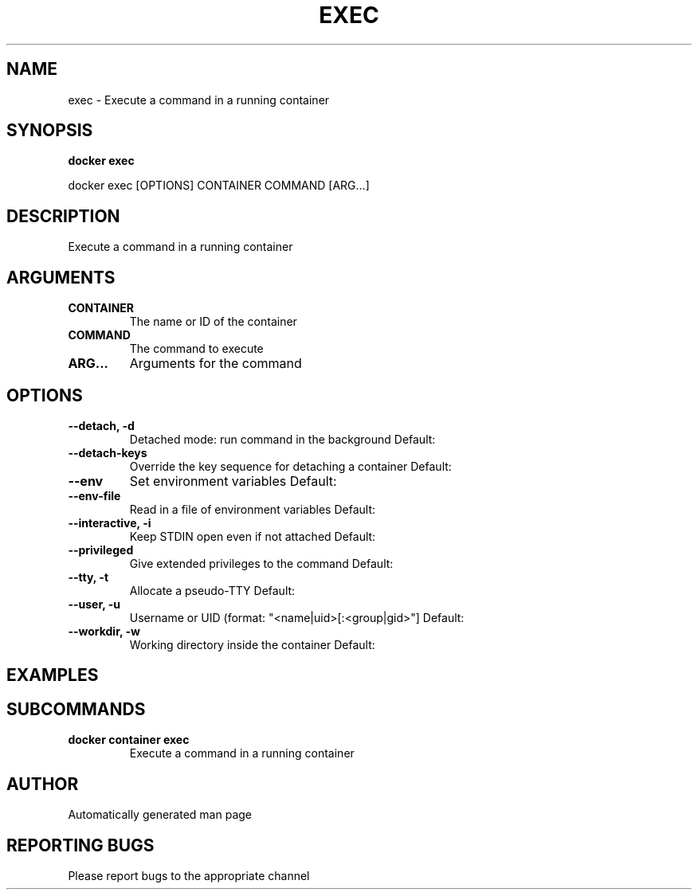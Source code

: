 .TH EXEC 1 "April 2025" "CmdDocGen" "User Commands"
.SH NAME
exec \- Execute a command in a running container
.SH SYNOPSIS
.B docker exec
.PP
docker exec [OPTIONS] CONTAINER COMMAND [ARG...]
.SH DESCRIPTION
Execute a command in a running container
.SH ARGUMENTS
.TP
.B CONTAINER
The name or ID of the container
.TP
.B COMMAND
The command to execute
.TP
.B ARG...
Arguments for the command
.SH OPTIONS
.TP
.B --detach, -d
Detached mode: run command in the background
Default: 
.TP
.B --detach-keys
Override the key sequence for detaching a container
Default: 
.TP
.B --env
Set environment variables
Default: 
.TP
.B --env-file
Read in a file of environment variables
Default: 
.TP
.B --interactive, -i
Keep STDIN open even if not attached
Default: 
.TP
.B --privileged
Give extended privileges to the command
Default: 
.TP
.B --tty, -t
Allocate a pseudo-TTY
Default: 
.TP
.B --user, -u
Username or UID (format: "<name|uid>[:<group|gid>"]
Default: 
.TP
.B --workdir, -w
Working directory inside the container
Default: 
.SH EXAMPLES
.SH SUBCOMMANDS
.TP
.B docker container exec
Execute a command in a running container
.SH AUTHOR
Automatically generated man page
.SH REPORTING BUGS
Please report bugs to the appropriate channel
